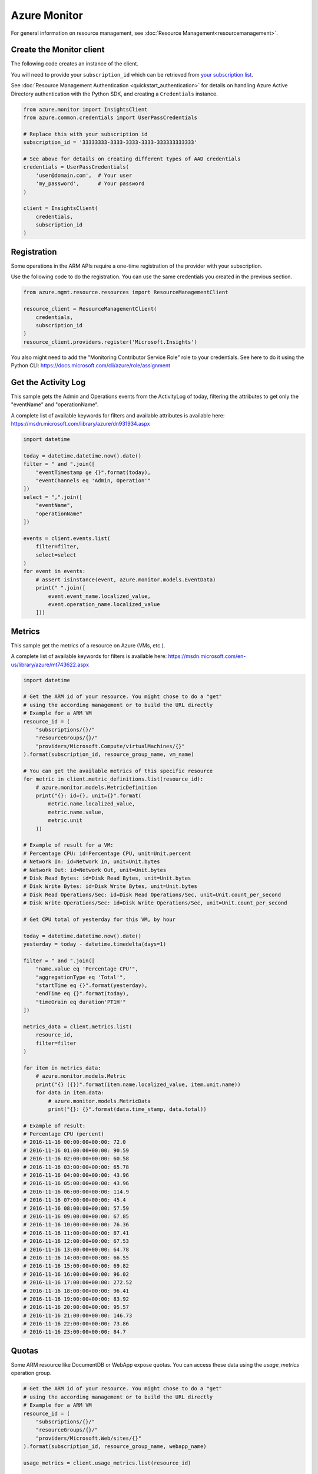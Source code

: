 Azure Monitor
=============

For general information on resource management, see :doc:`Resource Management<resourcemanagement>`.

Create the Monitor client
-------------------------

The following code creates an instance of the client.

You will need to provide your ``subscription_id`` which can be retrieved
from `your subscription list <https://manage.windowsazure.com/#Workspaces/AdminTasks/SubscriptionMapping>`__.

See :doc:`Resource Management Authentication <quickstart_authentication>`
for details on handling Azure Active Directory authentication with the Python SDK, and creating a ``Credentials`` instance.

.. code:: python

    from azure.monitor import InsightsClient
    from azure.common.credentials import UserPassCredentials

    # Replace this with your subscription id
    subscription_id = '33333333-3333-3333-3333-333333333333'
    
    # See above for details on creating different types of AAD credentials
    credentials = UserPassCredentials(
        'user@domain.com',  # Your user
        'my_password',      # Your password
    )

    client = InsightsClient(
        credentials,
        subscription_id
    )

Registration
------------

Some operations in the ARM APIs require a one-time registration of the
provider with your subscription.

Use the following code to do the registration. You can use the same
credentials you created in the previous section.

.. code:: python

    from azure.mgmt.resource.resources import ResourceManagementClient

    resource_client = ResourceManagementClient(
        credentials,
        subscription_id
    )
    resource_client.providers.register('Microsoft.Insights')
    
You also might need to add the "Monitoring Contributor Service Role" role
to your credentials. See here to do it using the Python CLI: 
https://docs.microsoft.com/cli/azure/role/assignment

Get the Activity Log
--------------------

This sample gets the Admin and Operations events from the ActivityLog of today, 
filtering the attributes to get only the "eventName" and "operationName".

A complete list of available keywords for filters and available attributes is available
here: https://msdn.microsoft.com/library/azure/dn931934.aspx

.. code:: python

    import datetime

    today = datetime.datetime.now().date()
    filter = " and ".join([
        "eventTimestamp ge {}".format(today),
        "eventChannels eq 'Admin, Operation'"
    ])
    select = ",".join([
        "eventName",
        "operationName"
    ])
    
    events = client.events.list(
        filter=filter,
        select=select
    )
    for event in events:
        # assert isinstance(event, azure.monitor.models.EventData)
        print(" ".join([
            event.event_name.localized_value,
            event.operation_name.localized_value
        ]))

Metrics
-------

This sample get the metrics of a resource on Azure (VMs, etc.).

A complete list of available keywords for filters is available
here: https://msdn.microsoft.com/en-us/library/azure/mt743622.aspx

.. code:: python

    import datetime

    # Get the ARM id of your resource. You might chose to do a "get"
    # using the according management or to build the URL directly
    # Example for a ARM VM
    resource_id = (
        "subscriptions/{}/"
        "resourceGroups/{}/"
        "providers/Microsoft.Compute/virtualMachines/{}"
    ).format(subscription_id, resource_group_name, vm_name)

    # You can get the available metrics of this specific resource
    for metric in client.metric_definitions.list(resource_id):
        # azure.monitor.models.MetricDefinition
        print("{}: id={}, unit={}".format(
            metric.name.localized_value,
            metric.name.value,
            metric.unit
        ))

    # Example of result for a VM:
    # Percentage CPU: id=Percentage CPU, unit=Unit.percent
    # Network In: id=Network In, unit=Unit.bytes
    # Network Out: id=Network Out, unit=Unit.bytes
    # Disk Read Bytes: id=Disk Read Bytes, unit=Unit.bytes
    # Disk Write Bytes: id=Disk Write Bytes, unit=Unit.bytes
    # Disk Read Operations/Sec: id=Disk Read Operations/Sec, unit=Unit.count_per_second
    # Disk Write Operations/Sec: id=Disk Write Operations/Sec, unit=Unit.count_per_second

    # Get CPU total of yesterday for this VM, by hour

    today = datetime.datetime.now().date()
    yesterday = today - datetime.timedelta(days=1)

    filter = " and ".join([
        "name.value eq 'Percentage CPU'",
        "aggregationType eq 'Total'",
        "startTime eq {}".format(yesterday),
        "endTime eq {}".format(today),
        "timeGrain eq duration'PT1H'"
    ])

    metrics_data = client.metrics.list(
        resource_id,
        filter=filter
    )

    for item in metrics_data:
        # azure.monitor.models.Metric
        print("{} ({})".format(item.name.localized_value, item.unit.name))
        for data in item.data:
            # azure.monitor.models.MetricData
            print("{}: {}".format(data.time_stamp, data.total))

    # Example of result:
    # Percentage CPU (percent)
    # 2016-11-16 00:00:00+00:00: 72.0
    # 2016-11-16 01:00:00+00:00: 90.59
    # 2016-11-16 02:00:00+00:00: 60.58
    # 2016-11-16 03:00:00+00:00: 65.78
    # 2016-11-16 04:00:00+00:00: 43.96
    # 2016-11-16 05:00:00+00:00: 43.96
    # 2016-11-16 06:00:00+00:00: 114.9
    # 2016-11-16 07:00:00+00:00: 45.4
    # 2016-11-16 08:00:00+00:00: 57.59
    # 2016-11-16 09:00:00+00:00: 67.85
    # 2016-11-16 10:00:00+00:00: 76.36
    # 2016-11-16 11:00:00+00:00: 87.41
    # 2016-11-16 12:00:00+00:00: 67.53
    # 2016-11-16 13:00:00+00:00: 64.78
    # 2016-11-16 14:00:00+00:00: 66.55
    # 2016-11-16 15:00:00+00:00: 69.82
    # 2016-11-16 16:00:00+00:00: 96.02
    # 2016-11-16 17:00:00+00:00: 272.52
    # 2016-11-16 18:00:00+00:00: 96.41
    # 2016-11-16 19:00:00+00:00: 83.92
    # 2016-11-16 20:00:00+00:00: 95.57
    # 2016-11-16 21:00:00+00:00: 146.73
    # 2016-11-16 22:00:00+00:00: 73.86
    # 2016-11-16 23:00:00+00:00: 84.7

Quotas
------

Some ARM resource like DocumentDB or WebApp expose quotas. You can access these data using
the `usage_metrics` operation group.

.. code:: python

    # Get the ARM id of your resource. You might chose to do a "get"
    # using the according management or to build the URL directly
    # Example for a ARM VM
    resource_id = (
        "subscriptions/{}/"
        "resourceGroups/{}/"
        "providers/Microsoft.Web/sites/{}"
    ).format(subscription_id, resource_group_name, webapp_name)

    usage_metrics = client.usage_metrics.list(resource_id)

    for item in usage_metrics:
        # azure.monitor.models.UsageMetric
        print("{} ({}): {} / {}".format(
            item.name.localized_value,
            item.unit,
            item.current_value,
            item.limit 
        ))

    # Example of result
    # File System Storage (Bytes): 294487040.0 / 10737418240.0